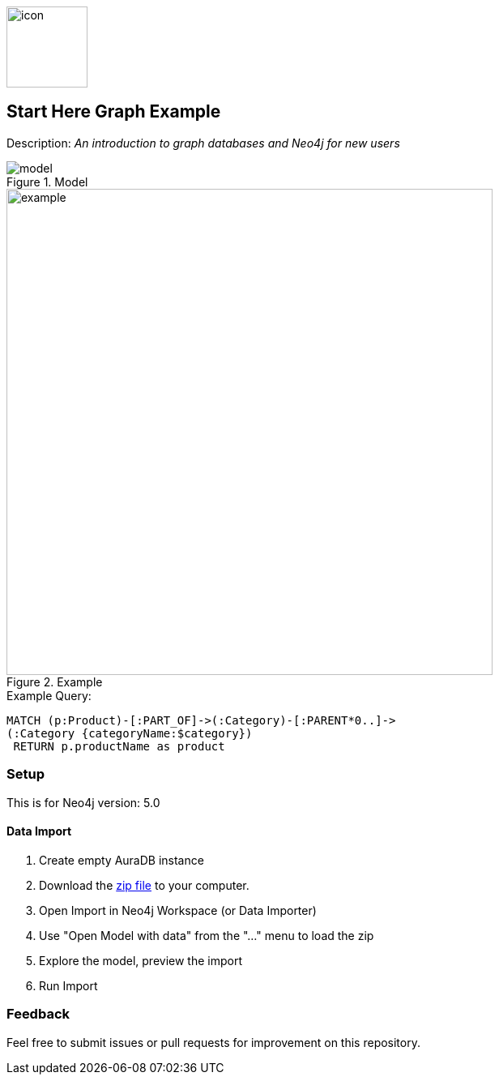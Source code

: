 :name: get-started
:long-name: Start Here
:description: An introduction to graph databases and Neo4j for new users
:icon: documentation/img/icon.svg
:tags: example-data, dataset, retail-data, retail,recommendations,northwind
:author: Ian Pollard
:data: data/northwind-data-importer-model-data.zip
:zip-file: true
:use-plugin: false
:target-db-version: 5.0
:guide: documentation/get-started.adoc
:rendered-guide: https://guides.neo4j.com/{name}/index.html
:model: documentation/img/model.svg
:example: documentation/img/example.svg

image::{icon}[width=100]

== {long-name} Graph Example

Description: _{description}_

.Model
image::{model}[]

.Example
image::{example}[width=600]

.Example Query:
[source,cypher,role=query-example,param-name=category,param-value="Dairy Products",result-column=product,expected-result=Geitost]
----
MATCH (p:Product)-[:PART_OF]->(:Category)-[:PARENT*0..]->
(:Category {categoryName:$category})
 RETURN p.productName as product
----

=== Setup

This is for Neo4j version: {target-db-version}

ifeval::[{use-plugin} != false]
Required plugins: {use-plugin}
endif::[]

==== Data Import 

0. Create empty AuraDB instance
1. Download the link:{data}[zip file^] to your computer.
2. Open Import in Neo4j Workspace (or Data Importer)
3. Use "Open Model with data" from the "..." menu to load the zip
4. Explore the model, preview the import
5. Run Import 

=== Feedback

Feel free to submit issues or pull requests for improvement on this repository.